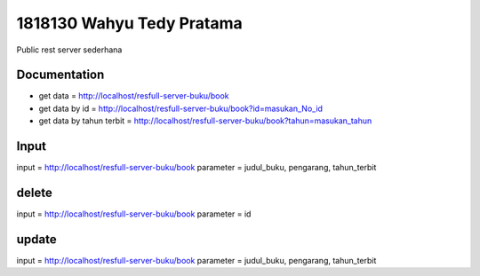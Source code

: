 ###################
1818130 Wahyu Tedy Pratama
###################
Public rest server sederhana

*******************
Documentation
*******************
- get data = http://localhost/resfull-server-buku/book
- get data by id = http://localhost/resfull-server-buku/book?id=masukan_No_id
- get data by tahun terbit = http://localhost/resfull-server-buku/book?tahun=masukan_tahun

*******************
Input
*******************
input = http://localhost/resfull-server-buku/book
parameter = judul_buku, pengarang, tahun_terbit

*******************
delete
*******************
input = http://localhost/resfull-server-buku/book
parameter = id

*******************
update
*******************
input = http://localhost/resfull-server-buku/book
parameter = judul_buku, pengarang, tahun_terbit
